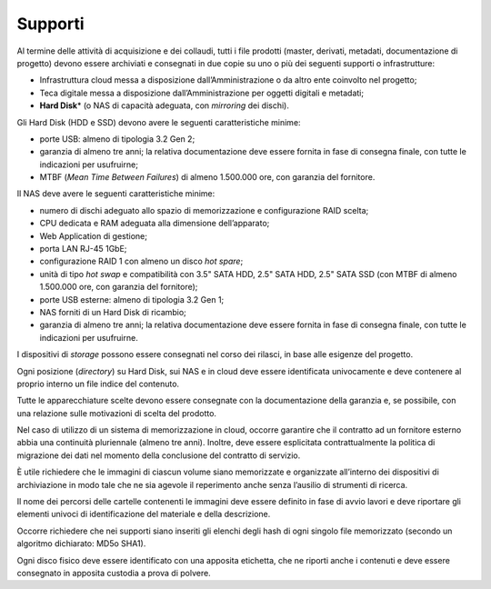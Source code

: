 Supporti
========

Al termine delle attività di acquisizione e dei collaudi, tutti i file
prodotti (master, derivati, metadati, documentazione di progetto) devono
essere archiviati e consegnati in due copie su uno o più dei seguenti
supporti o infrastrutture:

-  Infrastruttura cloud messa a disposizione dall’Amministrazione o da
   altro ente coinvolto nel progetto;

-  Teca digitale messa a disposizione dall’Amministrazione per oggetti
   digitali e metadati;

-  **Hard Disk**\* (o NAS di capacità adeguata, con *mirroring* dei
   dischi).

Gli Hard Disk (HDD e SSD) devono avere le seguenti caratteristiche
minime:

-  porte USB: almeno di tipologia 3.2 Gen 2;

-  garanzia di almeno tre anni; la relativa documentazione deve essere
   fornita in fase di consegna finale, con tutte le indicazioni per
   usufruirne;

-  MTBF (*Mean Time Between Failures*) di almeno 1.500.000 ore, con
   garanzia del fornitore.

Il NAS deve avere le seguenti caratteristiche minime:

-  numero di dischi adeguato allo spazio di memorizzazione e
   configurazione RAID scelta;

-  CPU dedicata e RAM adeguata alla dimensione dell’apparato;

-  Web Application di gestione;

-  porta LAN RJ-45 1GbE;

-  configurazione RAID 1 con almeno un disco *hot spare*;

-  unità di tipo *hot swap* e compatibilità con 3.5" SATA HDD, 2.5" SATA
   HDD, 2.5" SATA SSD (con MTBF di almeno 1.500.000 ore, con garanzia
   del fornitore);

-  porte USB esterne: almeno di tipologia 3.2 Gen 1;

-  NAS forniti di un Hard Disk di ricambio;

-  garanzia di almeno tre anni; la relativa documentazione deve essere
   fornita in fase di consegna finale, con tutte le indicazioni per
   usufruirne.

I dispositivi di *storage* possono essere consegnati nel corso dei
rilasci, in base alle esigenze del progetto.

Ogni posizione (*directory*) su Hard Disk, sui NAS e in cloud deve
essere identificata univocamente e deve contenere al proprio interno un
file indice del contenuto.

Tutte le apparecchiature scelte devono essere consegnate con la
documentazione della garanzia e, se possibile, con una relazione sulle
motivazioni di scelta del prodotto.

Nel caso di utilizzo di un sistema di memorizzazione in cloud, occorre
garantire che il contratto ad un fornitore esterno abbia una continuità
pluriennale (almeno tre anni). Inoltre, deve essere esplicitata
contrattualmente la politica di migrazione dei dati nel momento della
conclusione del contratto di servizio.

È utile richiedere che le immagini di ciascun volume siano memorizzate e
organizzate all’interno dei dispositivi di archiviazione in modo tale
che ne sia agevole il reperimento anche senza l’ausilio di strumenti di
ricerca.

Il nome dei percorsi delle cartelle contenenti le immagini deve essere
definito in fase di avvio lavori e deve riportare gli elementi univoci
di identificazione del materiale e della descrizione.

Occorre richiedere che nei supporti siano inseriti gli elenchi degli
hash di ogni singolo file memorizzato (secondo un algoritmo dichiarato:
MD5o SHA1).

Ogni disco fisico deve essere identificato con una apposita etichetta,
che ne riporti anche i contenuti e deve essere consegnato in apposita
custodia a prova di polvere.
